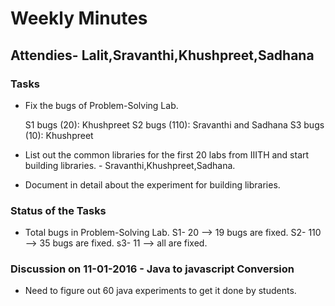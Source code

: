 * Weekly Minutes

** Attendies- Lalit,Sravanthi,Khushpreet,Sadhana

*** Tasks 
- Fix the bugs of Problem-Solving Lab.

  S1 bugs (20): Khushpreet
  S2 bugs (110): Sravanthi and Sadhana 
  S3 bugs (10): Khushpreet

- List out the common libraries for the first 20 labs from IIITH and
  start building libraries. - Sravanthi,Khushpreet,Sadhana.

- Document in detail about the experiment for building libraries.

*** Status of the Tasks
-  Total bugs in Problem-Solving Lab.
   S1- 20 --> 19 bugs are fixed.
   S2- 110 --> 35 bugs are fixed.
   s3- 11 --> all are fixed.

*** Discussion on 11-01-2016 - Java to javascript Conversion
- Need to figure out 60 java experiments to get it done by students.
